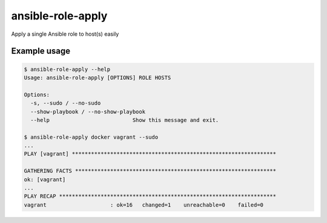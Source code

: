 ansible-role-apply
==================

Apply a single Ansible role to host(s) easily

Example usage
-------------

.. code-block:: bash

    $ ansible-role-apply --help
    Usage: ansible-role-apply [OPTIONS] ROLE HOSTS

    Options:
      -s, --sudo / --no-sudo
      --show-playbook / --no-show-playbook
      --help                          Show this message and exit.

    $ ansible-role-apply docker vagrant --sudo
    ...
    PLAY [vagrant] ****************************************************************

    GATHERING FACTS ***************************************************************
    ok: [vagrant]
    ...
    PLAY RECAP ********************************************************************
    vagrant                    : ok=16   changed=1    unreachable=0    failed=0
